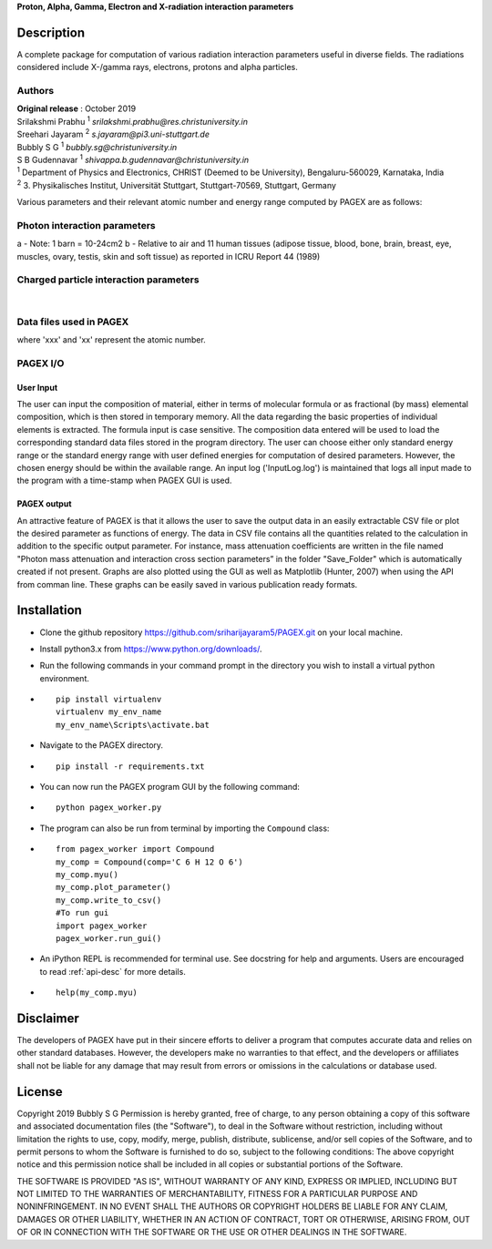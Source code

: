 **Proton, Alpha, Gamma, Electron and X-radiation interaction parameters**

Description
===========

A complete package for computation of various radiation interaction
parameters useful in diverse fields. The radiations considered include
X-/gamma rays, electrons, protons and alpha particles.

Authors
-------

| **Original release** : October 2019
| Srilakshmi Prabhu :sup:`1` *srilakshmi.prabhu@res.christuniversity.in*
| Sreehari Jayaram :sup:`2` *s.jayaram@pi3.uni-stuttgart.de*
| Bubbly S G :sup:`1` *bubbly.sg@christuniversity.in*
| S B Gudennavar :sup:`1` *shivappa.b.gudennavar@christuniversity.in*

| :sup:`1` Department of Physics and Electronics, CHRIST (Deemed to be
  University), Bengaluru-560029, Karnataka, India
| :sup:`2` 3. Physikalisches Institut, Universität Stuttgart, Stuttgart-70569, Stuttgart, Germany


Various parameters and their relevant atomic number and energy range 
computed by PAGEX are as follows:

Photon interaction parameters
-----------------------------

.. raw:: html

   <table>

.. raw:: html

   <tbody>

.. raw:: html

   <tr>

   <th>Description</th>

   <th>Parameters</th>

   <th>Atomic number range</th>

   <th>Energy range</th>

   </tr>

.. raw:: html

   <tr>

   <td>Partial/total cross section per atom (b/atom) (with and without coherent scattering)</td>

   <td>σ<sub>coh</sub>, σ<sub>incoh</sub>, σ<sub>e</sub>, σ<sub>pair</sub>, σ<sub>trip</sub>, σ<sub>w/coh</sub>, σ<sub>wo/coh</sub> (for elements)</td>

   <td>1-99</td>

   <td>1 keV - 100 GeV</td>

   </tr>

.. raw:: html

   <tr>

   <td>Mass attenuation coefficients (cm<sup>2</sup>/g) (with and without coherent scattering)</td>

   <td>μ/ρ<sub>coh</sub>, μ/ρ<sub>incoh</sub>, μ/ρ<sub>e</sub>, μ/ρ<sub>pair</sub>, μ/ρ<sub>trip</sub>, μ/ρ<sub>w/coh</sub>, μ/ρ<sub>wo/coh</sub> (for elements/compounds)</td>

   <td>1-99</td>

   <td>1 keV - 100 GeV</td>

   </tr>

.. raw:: html

   <tr>

   <td>Average cross section per atom (b/atom) and average cross section per electron (b/electron)<sup>a</sup></td>

   <td>σ<sub>a</sub> and σ<sub>e</sub></td>

   <td>1-99</td>

   <td>1 keV - 100 GeV</td>

   </tr>

.. raw:: html

   <tr>

   <td>Effective atomic number (Z<sub>eff</sub>) and electron density (N<sub>eff</sub>, electrons/g)</td>

   <td>Z<sub>eff</sub> and N<sub>eff</sub></td>

   <td>1-99</td>

   <td>1 keV - 100 GeV</td>

   </tr>

.. raw:: html

   <tr>

.. raw:: html

   <td>

.. raw:: html

   <tr>

   <td>Mass-energy absorption coefficients (μ<sub>en</sub>/ρ, cm<sup>2</sup>/g) and relative KERMA<sup>b</sup></td>

   <td>μ<sub>en/ρ</sub> and K<sub>R</sub></td>

   <td>1-92</td>

   <td>1 keV - 20 MeV</td>

   </tr>

.. raw:: html

   <tr>

   <td>Photon energy absorption effective atomic number and electron density (electrons/g)</td>

   <td>Z<sub>PEAeff</sub>, N<sub>PEAeff</sub> (electrons/g)</td>

   <td>1-92</td>

   <td>1 keV - 20 MeV</td>

   </tr>

.. raw:: html

   <tr>

   <td>Equivalent atomic number</td>

   <td>Z<sub>eq</sub></td>

   <td>1-99</td>

   <td>1 keV - 100 GeV</td>

   </tr>

.. raw:: html

   <tr>

   <td>G-P fitting parameters and buildup factors</td>

   <td>a, b, c, X<sub>k</sub> and d, EABF and EBF</td>

   <td>Z<sub>eq</sub> ~ 4-82</td>

   <td>15 keV - 15 MeV</td>

   </tr>

.. raw:: html

   </tbody>

.. raw:: html

   </table>

a - Note: 1 barn = 10-24cm2 b - Relative to air and 11 human tissues
(adipose tissue, blood, bone, brain, breast, eye, muscles, ovary,
testis, skin and soft tissue) as reported in ICRU Report 44 (1989)

Charged particle interaction parameters
---------------------------------------

.. raw:: html

   <table id="chtb">

   <tbody>

   <tr>

   <th>Description</th>

   <th>Parameters</th>

   <th>Atomic number range</th>

   <th>Energy range</th>

   </tr>

   <tr>

   <td>Mass stopping power (MeV cm<sup>2</sup>/g)</td>

   <td>S(E)/ρ</td>

   <td rowspan="3">1-98 (electrons) 1-92 (alpha particles) 1-92 (protons)</td>

   <td rowspan="3">10 keV - 1 GeV (electrons) 1 keV - 1 GeV (alpha particles) 1 keV - 10 GeV (protons)</td>

   </tr>

   <tr>

   <td>Mass stopping cross section (MeV cm<sup>2</sup>/atom)</td>

   <td>S<sub>c</sub></td>

   </tr>

   <tr>

   <td>Effective atomic number and electron density (electrons/g)</td>

   <td>Z<sub>eff</sub> and N<sub>eff</sub></td>

   </tr>

   </tbody>

   </table>
|
Data files used in PAGEX
-------------------------

.. raw:: html

   <table>

   <tbody>

   <tr>

   <th>File</th>

   <th>Data</th>

   </tr>

   <tr>

   <td>NIST/MDATX3n.xxx</td>

   <td>Atomic cross section data for each element</td>

   </tr>

   <tr>

   <td>AStar_data/DATAxxx</td>

   <td>Stopping-power data of helium ions in each element</td>

   </tr>

   <tr>

   <td>PStar_data/DATAxxx</td>

   <td>Stopping-power data of protons in each element</td>

   </tr>

   <tr>

   <td>EStar_data/DATAxxx</td>

   <td>Stopping-power data of electrons in each element</td>

   </tr>

   <tr>

   <td>XRay_data1/DATAnxx</td>

   <td>Element photon mass attenuation coefficient (μ/ρ) and mass energy-absorption coefficient (μ<sub>en</sub>/ρ) data</td>

   </tr>

   <tr>

   <td>XRay_Comp1/DATAn_material</td>

   <td>Material photon mass attenuation coefficient (μ/ρ) and mass energy-absorption coefficient (μ<sub>en</sub>/ρ) data</td>

   </tr>

   <tr>

   <td>ANSI_data/ANSI_(A/B)/DATAn_x</td>

   <td>G-P fitting parameters a, b, c, d, X<sub>k</sub></td>

   </tr>

   </tbody>

   </table>

where 'xxx' and 'xx' represent the atomic number.

PAGEX I/O
---------

User Input
..........

The user can input the composition of material, either in terms of molecular formula or as fractional (by mass) elemental composition, 
which is then stored in temporary memory. All the data regarding the basic properties of individual elements is extracted. 
The formula input is case sensitive. The composition data entered will be used to load the corresponding standard data files stored in the program directory. 
The user can choose either only standard energy range or the standard energy range with user defined energies for computation of desired parameters. 
However, the chosen energy should be within the available range.
An input log ('InputLog.log') is maintained that logs all input made to the program
with a time-stamp when PAGEX GUI is used.

PAGEX output
............

An attractive feature of PAGEX is that it allows the user to save the output data in an easily extractable CSV file or plot the desired parameter as 
functions of energy. The data in CSV file contains all the quantities related to the calculation in addition to the specific output parameter. 
For instance, mass
attenuation coefficients are written in the file named "Photon mass
attenuation and interaction cross section parameters” in the folder "Save_Folder" which is automatically created if not present.
Graphs are also plotted using the GUI as well as Matplotlib (Hunter, 2007) when using the API from comman line. These graphs can be easily saved in various publication ready formats.

Installation
============

-  Clone the github repository
   https://github.com/sriharijayaram5/PAGEX.git on your local machine.

-  Install python3.x from https://www.python.org/downloads/.

-  Run the following commands in your command prompt in the directory
   you wish to install a virtual python environment.

-  ::

        pip install virtualenv
        virtualenv my_env_name
        my_env_name\Scripts\activate.bat

-  Navigate to the PAGEX directory.

-  ::

      pip install -r requirements.txt

-  | You can now run the PAGEX program GUI by the following command:

-  ::

      python pagex_worker.py

-  The program can also be run from terminal by importing the
   ``Compound`` class:

-  ::

         from pagex_worker import Compound
         my_comp = Compound(comp='C 6 H 12 O 6')
         my_comp.myu()
         my_comp.plot_parameter()
         my_comp.write_to_csv()
         #To run gui
         import pagex_worker
         pagex_worker.run_gui()

-  An iPython REPL is recommended for terminal use. See docstring for
   help and arguments. Users are encouraged to read :ref:`api-desc` for more details.

-  ::

         help(my_comp.myu)
         
Disclaimer
===========

The developers of PAGEX have put in their sincere efforts to deliver a
program that computes accurate data and relies on other standard
databases. However, the developers make no warranties to that effect,
and the developers or affiliates shall not be liable for any damage that
may result from errors or omissions in the calculations or database
used.

License
========

Copyright 2019 Bubbly S G Permission is hereby granted, free of charge,
to any person obtaining a copy of this software and associated
documentation files (the "Software"), to deal in the Software without
restriction, including without limitation the rights to use, copy,
modify, merge, publish, distribute, sublicense, and/or sell copies of
the Software, and to permit persons to whom the Software is furnished to
do so, subject to the following conditions: The above copyright notice
and this permission notice shall be included in all copies or
substantial portions of the Software.

THE SOFTWARE IS PROVIDED "AS IS", WITHOUT WARRANTY OF ANY KIND, EXPRESS
OR IMPLIED, INCLUDING BUT NOT LIMITED TO THE WARRANTIES OF
MERCHANTABILITY, FITNESS FOR A PARTICULAR PURPOSE AND NONINFRINGEMENT.
IN NO EVENT SHALL THE AUTHORS OR COPYRIGHT HOLDERS BE LIABLE FOR ANY
CLAIM, DAMAGES OR OTHER LIABILITY, WHETHER IN AN ACTION OF CONTRACT,
TORT OR OTHERWISE, ARISING FROM, OUT OF OR IN CONNECTION WITH THE
SOFTWARE OR THE USE OR OTHER DEALINGS IN THE SOFTWARE.